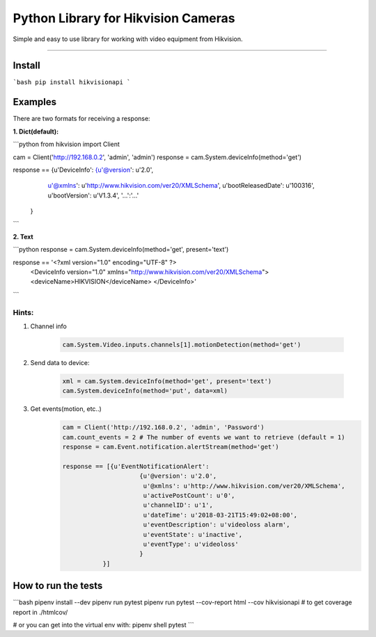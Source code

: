Python Library for Hikvision Cameras
=============================

Simple and easy to use library for working with video equipment from Hikvision.

--------------

Install
-------

```bash
pip install hikvisionapi
```

Examples
--------


There are two formats for receiving a response:


**1. Dict(default):**


```python
from hikvision import Client

cam = Client('http://192.168.0.2', 'admin', 'admin')
response = cam.System.deviceInfo(method='get')

response == {u'DeviceInfo': {u'@version': u'2.0',
                     u'@xmlns': u'http://www.hikvision.com/ver20/XMLSchema',
                     u'bootReleasedDate': u'100316',
                     u'bootVersion': u'V1.3.4',
                     '...':'...'
                   }
```

**2. Text**

```python
response = cam.System.deviceInfo(method='get', present='text')

response == '<?xml version="1.0" encoding="UTF-8" ?>
        <DeviceInfo version="1.0" xmlns="http://www.hikvision.com/ver20/XMLSchema">
        <deviceName>HIKVISION</deviceName>
        </DeviceInfo>'
```

Hints:
""""""


1. Channel info

    .. code:: python

        cam.System.Video.inputs.channels[1].motionDetection(method='get')


2. Send data to device:

    .. code:: python

        xml = cam.System.deviceInfo(method='get', present='text')
        cam.System.deviceInfo(method='put', data=xml)

3. Get events(motion, etc..)
    .. code:: python

        cam = Client('http://192.168.0.2', 'admin', 'Password')
        cam.count_events = 2 # The number of events we want to retrieve (default = 1)
        response = cam.Event.notification.alertStream(method='get')

        response == [{u'EventNotificationAlert':
                             {u'@version': u'2.0',
                              u'@xmlns': u'http://www.hikvision.com/ver20/XMLSchema',
                              u'activePostCount': u'0',
                              u'channelID': u'1',
                              u'dateTime': u'2018-03-21T15:49:02+08:00',
                              u'eventDescription': u'videoloss alarm',
                              u'eventState': u'inactive',
                              u'eventType': u'videoloss'
                             }
                   }]

How to run the tests
--------

```bash
pipenv install --dev
pipenv run pytest
pipenv run pytest --cov-report html --cov hikvisionapi # to get coverage report in ./htmlcov/ 

# or you can get into the virtual env with: 
pipenv shell
pytest
```

